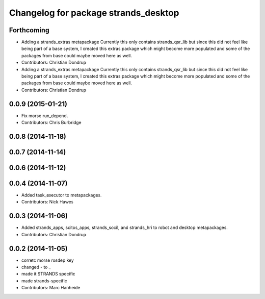 ^^^^^^^^^^^^^^^^^^^^^^^^^^^^^^^^^^^^^
Changelog for package strands_desktop
^^^^^^^^^^^^^^^^^^^^^^^^^^^^^^^^^^^^^

Forthcoming
-----------
* Adding a strands_extras metapackage
  Currently this only contains strands_qsr_lib but since this did not feel like being part of a base system, I created this extras package which might become more populated and some of the packages from base could maybe moved here as well.
* Contributors: Christian Dondrup

* Adding a strands_extras metapackage
  Currently this only contains strands_qsr_lib but since this did not feel like being part of a base system, I created this extras package which might become more populated and some of the packages from base could maybe moved here as well.
* Contributors: Christian Dondrup

0.0.9 (2015-01-21)
------------------
* Fix morse run_depend.
* Contributors: Chris Burbridge

0.0.8 (2014-11-18)
------------------

0.0.7 (2014-11-14)
------------------

0.0.6 (2014-11-12)
------------------

0.0.4 (2014-11-07)
------------------
* Added task_executor to metapackages.
* Contributors: Nick Hawes

0.0.3 (2014-11-06)
------------------
* Added strands_apps, scitos_apps, strands_socil, and strands_hri to robot and desktop metapackages.
* Contributors: Christian Dondrup

0.0.2 (2014-11-05)
------------------
* corretc morse rosdep key
* changed - to _
* made it STRANDS specific
* made strands-specific
* Contributors: Marc Hanheide
